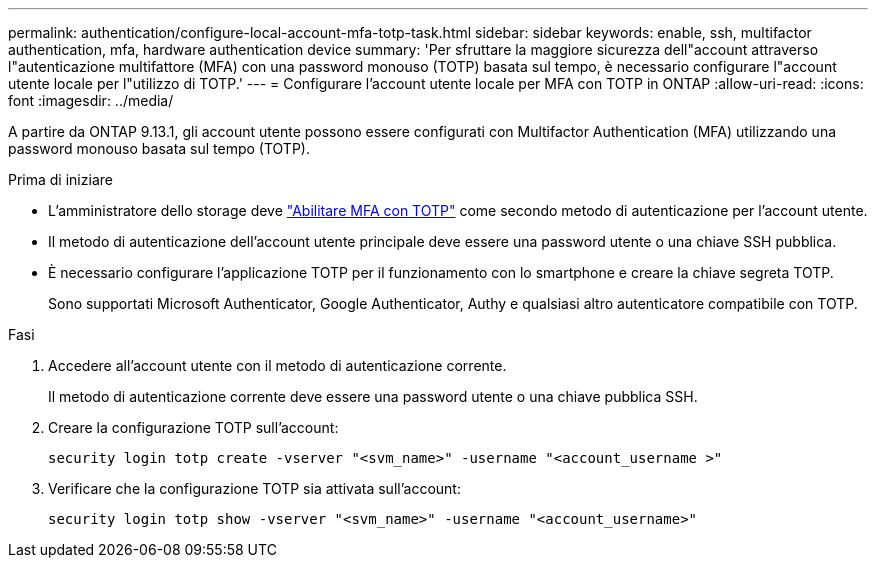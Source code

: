 ---
permalink: authentication/configure-local-account-mfa-totp-task.html 
sidebar: sidebar 
keywords: enable, ssh, multifactor authentication, mfa, hardware authentication device 
summary: 'Per sfruttare la maggiore sicurezza dell"account attraverso l"autenticazione multifattore (MFA) con una password monouso (TOTP) basata sul tempo, è necessario configurare l"account utente locale per l"utilizzo di TOTP.' 
---
= Configurare l'account utente locale per MFA con TOTP in ONTAP
:allow-uri-read: 
:icons: font
:imagesdir: ../media/


[role="lead"]
A partire da ONTAP 9.13.1, gli account utente possono essere configurati con Multifactor Authentication (MFA) utilizzando una password monouso basata sul tempo (TOTP).

.Prima di iniziare
* L'amministratore dello storage deve link:setup-ssh-multifactor-authentication-task.html#enable-mfa-with-totp["Abilitare MFA con TOTP"] come secondo metodo di autenticazione per l'account utente.
* Il metodo di autenticazione dell'account utente principale deve essere una password utente o una chiave SSH pubblica.
* È necessario configurare l'applicazione TOTP per il funzionamento con lo smartphone e creare la chiave segreta TOTP.
+
Sono supportati Microsoft Authenticator, Google Authenticator, Authy e qualsiasi altro autenticatore compatibile con TOTP.



.Fasi
. Accedere all'account utente con il metodo di autenticazione corrente.
+
Il metodo di autenticazione corrente deve essere una password utente o una chiave pubblica SSH.

. Creare la configurazione TOTP sull'account:
+
[source, cli]
----
security login totp create -vserver "<svm_name>" -username "<account_username >"
----
. Verificare che la configurazione TOTP sia attivata sull'account:
+
[source, cli]
----
security login totp show -vserver "<svm_name>" -username "<account_username>"
----

